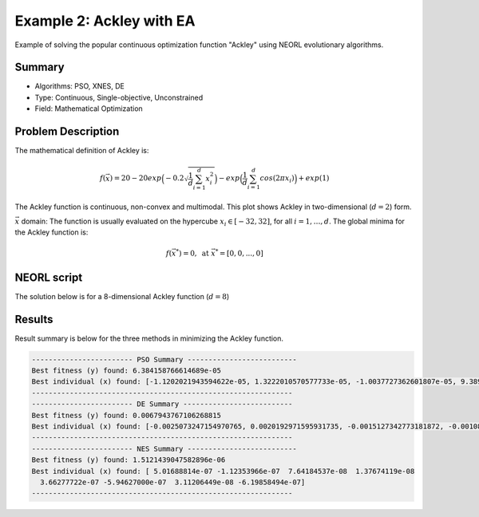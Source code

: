 .. _ex2:

Example 2: Ackley with EA
============================

Example of solving the popular continuous optimization function "Ackley" using NEORL evolutionary algorithms.

Summary
--------------------

-  Algorithms: PSO, XNES, DE 
-  Type: Continuous, Single-objective, Unconstrained
-  Field: Mathematical Optimization
 

Problem Description
--------------------

The mathematical definition of Ackley is:

.. math::

   f(\vec{x}) = 20-20exp\Big(-0.2\sqrt{\frac{1}{d}\sum_{i=1}^{d}x_i^2}\Big)-exp\Big(\frac{1}{d}\sum_{i=1}^{d}cos(2\pi x_i)\Big) + exp(1) 

The Ackley function is continuous, non-convex and multimodal. This plot shows Ackley in two-dimensional (:math:`d=2`) form.

.. image:: ../images/ackley.png
   :scale: 75 %
   :alt: alternate text
   :align: center
   
:math:`\vec{x}` domain:
The function is usually evaluated on the hypercube :math:`x_i \in [-32, 32]`, for all :math:`i = 1, …, d`. The global minima for the Ackley function is:

.. math::

   f(\vec{x}^*)=0, \text{ at } \vec{x}^*=[0,0,...,0]
   
   
NEORL script
--------------------

The solution below is for a 8-dimensional Ackley function (:math:`d=8`)

.. literalinclude :: ../scripts/ex2_ackley.py
   :language: python
   
Results
--------------------

Result summary is below for the three methods in minimizing the Ackley function.

.. image:: ../images/ex2_fitness.png
   :scale: 30%
   :alt: alternate text
   :align: center

.. code-block:: python

	------------------------ PSO Summary --------------------------
	Best fitness (y) found: 6.384158766614689e-05
	Best individual (x) found: [-1.1202021943594622e-05, 1.3222010570577733e-05, -1.0037727362601807e-05, 9.389429054206202e-06, 2.4880207036828872e-05, 1.6872593760849828e-05,    2.076883222303575e-05, 1.458529398292857e-05]
	--------------------------------------------------------------
	------------------------ DE Summary --------------------------
	Best fitness (y) found: 0.0067943767106268815
	Best individual (x) found: [-0.0025073247154970765, 0.0020192971595931735, -0.0015127342773181872, -0.0010888556350037238, -0.0015830291353966849, -0.000743962941194097, 0.0002963358699222367, 0.002260054765774109]
	--------------------------------------------------------------
	------------------------ NES Summary --------------------------
	Best fitness (y) found: 1.5121439047582896e-06
	Best individual (x) found: [ 5.01688814e-07 -1.12353966e-07  7.64184537e-08  1.37674119e-08
	  3.66277722e-07 -5.94627000e-07  3.11206449e-08 -6.19858494e-07]
	--------------------------------------------------------------
